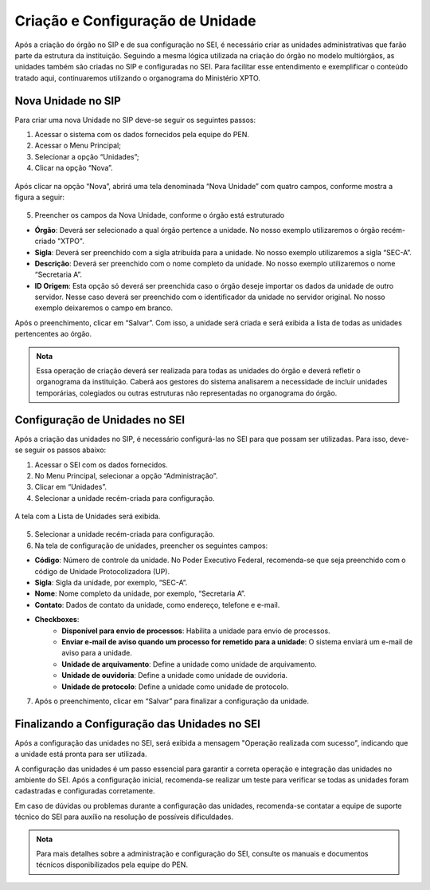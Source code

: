Criação e Configuração de Unidade
=================================

Após a criação do órgão no SIP e de sua configuração no SEI, é necessário criar as unidades administrativas que farão parte da estrutura da instituição. Seguindo a mesma lógica utilizada na criação do órgão no modelo multiórgãos, as unidades também são criadas no SIP e configuradas no SEI. Para facilitar esse entendimento e exemplificar o conteúdo tratado aqui, continuaremos utilizando o organograma do Ministério XPTO.

Nova Unidade no SIP
-------------------

Para criar uma nova Unidade no SIP deve-se seguir os seguintes passos:

01. Acessar o sistema com os dados fornecidos pela equipe do PEN.

02. Acessar o Menu Principal;

03. Selecionar a opção “Unidades”;

04. Clicar na opção “Nova”.

.. figure:: _static/images/02-02_Criacao-Orgaos_MenuSIP_Unidades-Nova.png

Após clicar na opção “Nova”, abrirá uma tela denominada “Nova Unidade” com quatro campos, conforme mostra a figura a seguir:

.. figure:: _static/images/02-02_Criacao-Orgaos_TelaSIP_Nova-Unidade.png


05. Preencher os campos da Nova Unidade, conforme o órgão está estruturado

- **Órgão**: Deverá ser selecionado a qual órgão pertence a unidade. No nosso exemplo utilizaremos o órgão recém-criado "XTPO".
- **Sigla**: Deverá ser preenchido com a sigla atribuída para a unidade. No nosso exemplo utilizaremos a sigla “SEC-A”.
- **Descrição**: Deverá ser preenchido com o nome completo da unidade. No nosso exemplo utilizaremos o nome “Secretaria A”.
- **ID Origem**: Esta opção só deverá ser preenchida caso o órgão deseje importar os dados da unidade de outro servidor. Nesse caso deverá ser preenchido com o identificador da unidade no servidor original. No nosso exemplo deixaremos o campo em branco.

Após o preenchimento, clicar em “Salvar”. Com isso, a unidade será criada e será exibida a lista de todas as unidades pertencentes ao órgão.

.. admonition:: Nota

   Essa operação de criação deverá ser realizada para todas as unidades do órgão e deverá refletir o organograma da instituição. Caberá aos gestores do sistema analisarem a necessidade de incluir unidades temporárias, colegiados ou outras estruturas não representadas no organograma do órgão.


Configuração de Unidades no SEI
-------------------------------

Após a criação das unidades no SIP, é necessário configurá-las no SEI para que possam ser utilizadas. Para isso, deve-se seguir os passos abaixo:

1. Acessar o SEI com os dados fornecidos.

2. No Menu Principal, selecionar a opção “Administração”.

3. Clicar em “Unidades”.

4. Selecionar a unidade recém-criada para configuração.

.. figure:: _static/images/03-02_Criacao-Unidade_Menu_Adm_Unidade01.png
.. figure:: _static/images/03-02_Criacao-Unidade_Menu_Adm_Unidade02.png

A tela com a Lista de Unidades será exibida.

.. figure:: _static/images/03-02_Criacao-Unidade_Lista_Unidades.png

5. Selecionar a unidade recém-criada para configuração.

6. Na tela de configuração de unidades, preencher os seguintes campos:

- **Código**: Número de controle da unidade. No Poder Executivo Federal, recomenda-se que seja preenchido com o código de Unidade Protocolizadora (UP).
- **Sigla**: Sigla da unidade, por exemplo, “SEC-A”.
- **Nome**: Nome completo da unidade, por exemplo, “Secretaria A”.
- **Contato**: Dados de contato da unidade, como endereço, telefone e e-mail.
- **Checkboxes**:
    - **Disponível para envio de processos**: Habilita a unidade para envio de processos.
    - **Enviar e-mail de aviso quando um processo for remetido para a unidade**: O sistema enviará um e-mail de aviso para a unidade.
    - **Unidade de arquivamento**: Define a unidade como unidade de arquivamento.
    - **Unidade de ouvidoria**: Define a unidade como unidade de ouvidoria.
    - **Unidade de protocolo**: Define a unidade como unidade de protocolo.

7. Após o preenchimento, clicar em “Salvar” para finalizar a configuração da unidade.


Finalizando a Configuração das Unidades no SEI
----------------------------------------------

Após a configuração das unidades no SEI, será exibida a mensagem "Operação realizada com sucesso", indicando que a unidade está pronta para ser utilizada.


A configuração das unidades é um passo essencial para garantir a correta operação e integração das unidades no ambiente do SEI. Após a configuração inicial, recomenda-se realizar um teste para verificar se todas as unidades foram cadastradas e configuradas corretamente.


Em caso de dúvidas ou problemas durante a configuração das unidades, recomenda-se contatar a equipe de suporte técnico do SEI para auxílio na resolução de possíveis dificuldades.

.. admonition:: Nota

    Para mais detalhes sobre a administração e configuração do SEI, consulte os manuais e documentos técnicos disponibilizados pela equipe do PEN.
